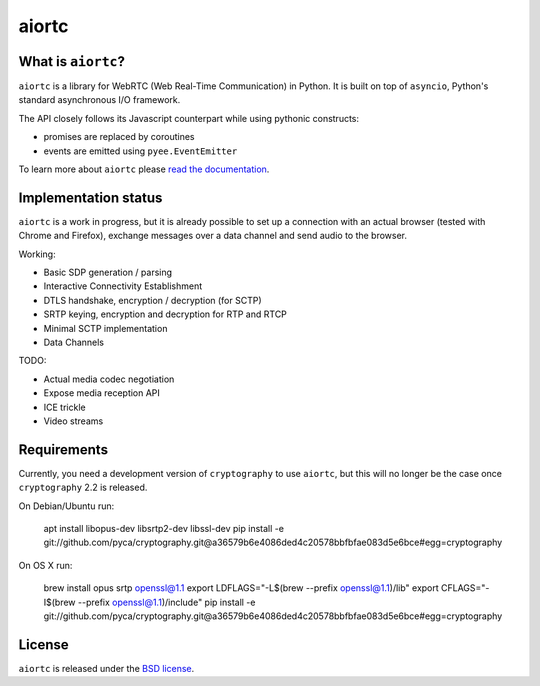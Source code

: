 aiortc
======

|rtd| |pypi-l| |travis| |coveralls|

.. |rtd| image:: https://readthedocs.org/projects/aiortc/badge/?version=latest
   :target: https://aiortc.readthedocs.io/

.. |pypi-l| image:: https://img.shields.io/pypi/l/aiortc.svg
    :target: https://pypi.python.org/pypi/aiortc

.. |travis| image:: https://img.shields.io/travis/jlaine/aiortc.svg
    :target: https://travis-ci.org/jlaine/aiortc

.. |coveralls| image:: https://img.shields.io/coveralls/jlaine/aiortc.svg
    :target: https://coveralls.io/github/jlaine/aiortc

What is ``aiortc``?
-------------------

``aiortc`` is a library for WebRTC (Web Real-Time Communication) in Python. It
is built on top of ``asyncio``, Python's standard asynchronous I/O framework.

The API closely follows its Javascript counterpart while using pythonic
constructs:

- promises are replaced by coroutines
- events are emitted using ``pyee.EventEmitter``

To learn more about ``aiortc`` please `read the documentation`_.

.. _read the documentation: https://aiortc.readthedocs.io/en/latest/

Implementation status
---------------------

``aiortc`` is a work in progress, but it is already possible to set up a
connection with an actual browser (tested with Chrome and Firefox), exchange
messages over a data channel and send audio to the browser.

Working:

- Basic SDP generation / parsing
- Interactive Connectivity Establishment
- DTLS handshake, encryption / decryption (for SCTP)
- SRTP keying, encryption and decryption for RTP and RTCP
- Minimal SCTP implementation
- Data Channels

TODO:

- Actual media codec negotiation
- Expose media reception API
- ICE trickle
- Video streams

Requirements
------------

Currently, you need a development version of ``cryptography`` to use ``aiortc``,
but this will no longer be the case once ``cryptography`` 2.2 is released.

On Debian/Ubuntu run:

    apt install libopus-dev libsrtp2-dev libssl-dev
    pip install -e git://github.com/pyca/cryptography.git@a36579b6e4086ded4c20578bbfbfae083d5e6bce#egg=cryptography

On OS X run:

    brew install opus srtp openssl@1.1
    export LDFLAGS="-L$(brew --prefix openssl@1.1)/lib"
    export CFLAGS="-I$(brew --prefix openssl@1.1)/include"
    pip install -e git://github.com/pyca/cryptography.git@a36579b6e4086ded4c20578bbfbfae083d5e6bce#egg=cryptography

License
-------

``aiortc`` is released under the `BSD license`_.

.. _BSD license: https://aiortc.readthedocs.io/en/latest/license.html
